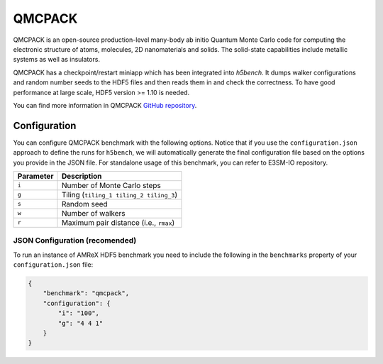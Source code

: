 QMCPACK
========

QMCPACK is an open-source production-level many-body ab initio Quantum Monte Carlo code for computing the electronic structure of atoms, molecules, 2D nanomaterials and solids. The solid-state capabilities include metallic systems as well as insulators.

QMCPACK has a checkpoint/restart miniapp which has been integrated into `h5bench`. It dumps walker configurations and random number seeds to the HDF5 files and then reads them in and check the correctness. To have good performance at large scale, HDF5 version >= 1.10 is needed.

You can find more information in QMCPACK `GitHub repository <https://github.com/QMCPACK/qmcpack>`_.

Configuration
-------------

You can configure QMCPACK benchmark with the following options. Notice that if you use the ``configuration.json`` approach to define the runs for ``h5bench``, we will automatically generate the final configuration file based on the options you provide in the JSON file. For standalone usage of this benchmark, you can refer to E3SM-IO repository.

====================== ==============================================================================
**Parameter**          **Description**                                                             
====================== ==============================================================================
``i``                  Number of Monte Carlo steps
``g``                  Tiling (``tiling_1 tiling_2 tiling_3``)
``s``                  Random seed
``w``                  Number of walkers
``r``                  Maximum pair distance (i.e., ``rmax``)
====================== ==============================================================================

JSON Configuration (recomended)
^^^^^^^^^^^^^^^^^^^^^^^^^^^^^^^

To run an instance of AMReX HDF5 benchmark you need to include the following in the ``benchmarks`` property of your ``configuration.json`` file:

.. code-block::

    {
        "benchmark": "qmcpack",
        "configuration": {
            "i": "100",
            "g": "4 4 1"
        }
    }